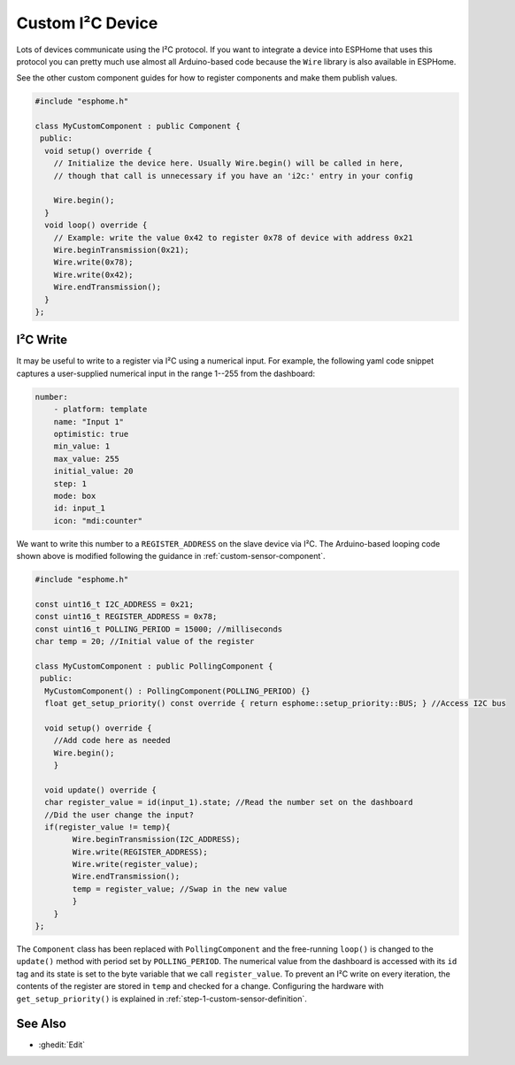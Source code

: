 Custom I²C Device
=================

Lots of devices communicate using the I²C protocol. If you want to integrate
a device into ESPHome that uses this protocol you can pretty much use almost
all Arduino-based code because the ``Wire`` library is also available in ESPHome.

See the other custom component guides for how to register components and make
them publish values.

.. code-block:: cpp

    #include "esphome.h"

    class MyCustomComponent : public Component {
     public:
      void setup() override {
        // Initialize the device here. Usually Wire.begin() will be called in here,
        // though that call is unnecessary if you have an 'i2c:' entry in your config

        Wire.begin();
      }
      void loop() override {
        // Example: write the value 0x42 to register 0x78 of device with address 0x21
        Wire.beginTransmission(0x21);
        Wire.write(0x78);
        Wire.write(0x42);
        Wire.endTransmission();
      }
    };


I²C Write
---------
It may be useful to write to a register via I²C using a numerical input. For example, the following yaml code snippet captures a user-supplied numerical input in the range 1--255 from the dashboard:

.. code-block:: yaml

    number:
        - platform: template
        name: "Input 1"
        optimistic: true
        min_value: 1
        max_value: 255
        initial_value: 20
        step: 1
        mode: box
        id: input_1
        icon: "mdi:counter"
        
We want to write this number to a ``REGISTER_ADDRESS`` on the slave device via I²C. The Arduino-based looping code shown above is modified following the guidance in :ref:`custom-sensor-component`.
 
.. code-block:: cpp

    #include "esphome.h"
 
    const uint16_t I2C_ADDRESS = 0x21;
    const uint16_t REGISTER_ADDRESS = 0x78; 
    const uint16_t POLLING_PERIOD = 15000; //milliseconds
    char temp = 20; //Initial value of the register

    class MyCustomComponent : public PollingComponent {
     public:
      MyCustomComponent() : PollingComponent(POLLING_PERIOD) {}
      float get_setup_priority() const override { return esphome::setup_priority::BUS; } //Access I2C bus

      void setup() override {
        //Add code here as needed
        Wire.begin();
        }
  
      void update() override {  
      char register_value = id(input_1).state; //Read the number set on the dashboard
      //Did the user change the input?
      if(register_value != temp){
            Wire.beginTransmission(I2C_ADDRESS);
            Wire.write(REGISTER_ADDRESS);
            Wire.write(register_value);
            Wire.endTransmission();
            temp = register_value; //Swap in the new value
            }
        }
    };
        
The ``Component`` class has been replaced with ``PollingComponent`` and the free-running ``loop()`` is changed to the  ``update()`` method with period set by ``POLLING_PERIOD``. The numerical value from the dashboard is accessed with its ``id`` tag and its state is set to the byte variable that we call ``register_value``.  To prevent an I²C write on every iteration, the contents of the register are stored in ``temp`` and checked for a change. Configuring the hardware with ``get_setup_priority()`` is explained in :ref:`step-1-custom-sensor-definition`.




See Also
--------

- :ghedit:`Edit`
